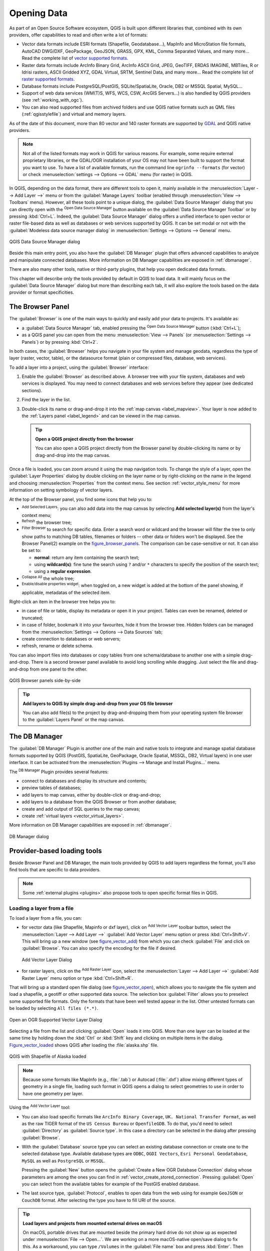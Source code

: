 .. index:: Vector, OGR, Raster, GDAL, Data, Format, QLR
.. index:: PostGreSQL, PostGIS, GeoPackage, SpatiaLite, GRASS, DXF
.. index:: ArcInfo Binary Grid, ArcInfo ASCII Grid, GeoTIFF, Erdas Imagine

.. _opening_data:

**************
 Opening Data
**************

.. only:: html

   .. contents::
      :local:

As part of an Open Source Software ecosystem, QGIS is built upon different
libraries that, combined with its own providers, offer capabilities to read
and often write a lot of formats:

* Vector data formats include ESRI formats (Shapefile, Geodatabase...),
  MapInfo and MicroStation file formats, AutoCAD DWG/DXF, GeoPackage, GeoJSON,
  GRASS, GPX, KML, Comma Separated Values, and many more...
  Read the complete list of `vector supported formats
  <https://gdal.org/drivers/vector/index.html>`_.
* Raster data formats include ArcInfo Binary Grid, ArcInfo ASCII Grid, JPEG,
  GeoTIFF, ERDAS IMAGINE, MBTiles, R or Idrisi rasters, ASCII Gridded XYZ,
  GDAL Virtual, SRTM, Sentinel Data, and many more...
  Read the complete list of `raster supported formats
  <https://gdal.org/drivers/raster/index.html>`_.
* Database formats include PostgreSQL/PostGIS, SQLite/SpatiaLite, Oracle, DB2
  or MSSQL Spatial, MySQL...
* Support of web data services (WM(T)S, WFS, WCS, CSW, ArcGIS Servers...) is
  also handled by QGIS providers (see :ref:`working_with_ogc`).
* You can also read supported files from archived folders and use QGIS native
  formats such as QML files (:ref:`qgisstylefile`) and virtual and memory
  layers.

As of the date of this document, more than 80 vector and 140 raster formats are
supported by `GDAL <https://gdal.org/>`_ and QGIS native providers.

.. note::

   Not all of the listed formats may work in QGIS for various reasons. For
   example, some require external proprietary libraries, or the GDAL/OGR
   installation of your OS may not have been built to support the format you
   want to use. To have a list of available formats, run the command line
   ``ogrinfo --formats`` (for vector) or check :menuselection:`settings -->
   Options --> GDAL` menu (for raster) in QGIS.
   
.. let's use ogrinfo until a list of vector formats is provided in a (GDAL/)OGR tab

.. _datasourcemanager:

In QGIS, depending on the data format, there are different tools to open it,
mainly available in the :menuselection:`Layer --> Add Layer -->` menu
or from the :guilabel:`Manage Layers` toolbar (enabled through :menuselection:`View
--> Toolbars` menu).
However, all these tools point to a unique dialog, the :guilabel:`Data Source
Manager` dialog that you can directly open with the |dataSourceManager|
:sup:`Open Data Source Manager` button available on the :guilabel:`Data Source
Manager Toolbar` or by pressing :kbd:`Ctrl+L`. Indeed, the :guilabel:`Data Source
Manager` dialog offers a unified interface to open vector or raster file-based
data as well as databases or web services supported by QGIS. It can be set
modal or not with the |checkbox| :guilabel:`Modeless data source manager dialog`
in :menuselection:`Settings --> Options --> General` menu.


.. _figure_datasource_manager:

.. figure:: img/datasource_manager.png
   :align: center

   QGIS Data Source Manager dialog


Beside this main entry point, you also have the |dbManager| :guilabel:`DB Manager`
plugin that offers advanced capabilities to analyze and manipulate connected
databases. More information on DB Manager capabilities are exposed in :ref:`dbmanager`.

There are also many other tools, native or third-party plugins, that help you open
dedicated data formats.

This chapter will describe only the tools provided by default in QGIS to load
data. It will mainly focus on the :guilabel:`Data Source Manager` dialog but
more than describing each tab, it will also explore the tools based on the data
provider or format specificities.


.. index:: Browse data, Add layers
.. _browser_panel:

The Browser Panel
=================

The :guilabel:`Browser` is one of the main ways to quickly and easily
add your data to projects. It's available as:

* a :guilabel:`Data Source Manager` tab, enabled pressing the
  |dataSourceManager| :sup:`Open Data Source Manager` button (:kbd:`Ctrl+L`);
* as a QGIS panel you can open from the menu :menuselection:`View --> Panels`
  (or |kde| :menuselection:`Settings --> Panels`) or by pressing :kbd:`Ctrl+2`.

In both cases, the :guilabel:`Browser` helps you navigate in your file system
and manage geodata, regardless the type of layer (raster, vector, table),
or the datasource format (plain or compressed files, database, web services).

To add a layer into a project, using the :guilabel:`Browser` interface:

#. Enable the :guilabel:`Browser` as described above.
   A browser tree with your file system, databases and web services is
   displayed. You may need to connect databases and web services before they appear
   (see dedicated sections).
#. Find the layer in the list.
#. Double-click its name or drag-and-drop it into the :ref:`map canvas
   <label_mapview>`. Your layer is now added to the :ref:`Layers panel
   <label_legend>` and can be viewed in the map canvas.

   .. tip:: **Open a QGIS project directly from the browser**

    You can also open a QGIS project directly from the Browser
    panel by double-clicking its name or by drag-and-drop into the map canvas.

Once a file is loaded, you can zoom around it using the map navigation tools.
To change the style of a layer, open the :guilabel:`Layer Properties` dialog
by double clicking on the layer name or by right-clicking on the name in the
legend and choosing :menuselection:`Properties` from the context menu. See
section :ref:`vector_style_menu` for more information on setting symbology of
vector layers.


At the top of the Browser panel, you find some icons that help you to:

* |addLayer| :sup:`Add Selected Layers`: you can also add data into the map
  canvas by selecting **Add selected layer(s)** from the layer's context menu;
* |draw| :sup:`Refresh` the browser tree;
* |filterMap| :sup:`Filter Browser` to search for specific data. Enter a search
  word or wildcard and the browser will filter the tree to only show paths to
  matching DB tables, filenames or folders -- other data or folders won't be
  displayed. See the Browser Panel(2) example on the figure_browser_panels_.
  The comparison can be case-sensitive or not. It can also be set to:

  * **normal**: return any item containing the search text;
  * using **wildcard(s)**: fine tune the search using ``?`` and/or ``*``
    characters to specify the position of the search text;
  * using a **regular expression**.

* |collapseTree| :sup:`Collapse All` the whole tree;
* |metadata| :sup:`Enable/disable properties widget`: when toggled on,
  a new widget is added at the bottom of the panel showing, if applicable,
  metadatas of the selected item.

Right-click an item in the browser tree helps you to:

* in case of file or table, display its metadata or open it in your project.
  Tables can even be renamed, deleted or truncated;
* in case of folder, bookmark it into your favourites, hide it from the browser
  tree. Hidden folders can be managed from the :menuselection:`Settings -->
  Options --> Data Sources` tab;
* create connection to databases or web servers;
* refresh, rename or delete schema.

You can also import files into databases or copy tables from one schema/database
to another one with a simple drag-and-drop. There is a second browser panel
available to avoid long scrolling while dragging. Just select the file and
drag-and-drop from one panel to the other.

.. _figure_browser_panels:

.. figure:: img/browser_panels.png
   :align: center

   QGIS Browser panels side-by-side


.. tip:: **Add layers to QGIS by simple drag-and-drop from your OS file browser**

   You can also add file(s) to the project by drag-and-dropping them from your
   operating system file browser to the :guilabel:`Layers Panel` or the map
   canvas.

.. index:: DB Manager

The DB Manager
==============

The :guilabel:`DB Manager` Plugin is another one of the main and native tools
to integrate and manage spatial database formats supported by
QGIS (PostGIS, SpatiaLite, GeoPackage, Oracle Spatial, MSSQL, DB2, Virtual
layers) in one user interface. It can be activated from the
:menuselection:`Plugins --> Manage and Install Plugins...` menu.

The |dbManager| :sup:`DB Manager` Plugin provides several features:

* connect to databases and display its structure and contents;
* preview tables of databases;
* add layers to map canvas, either by double-click or drag-and-drop;
* add layers to a database from the QGIS Browser or from another database;
* create and add output of SQL queries to the map canvas;
* create :ref:`virtual layers <vector_virtual_layers>`.

More information on DB Manager capabilities are exposed in :ref:`dbmanager`.

.. _figure_db_manager_bis:

.. figure:: img/db_manager.png
   :align: center

   DB Manager dialog


Provider-based loading tools
=============================

Beside Browser Panel and DB Manager, the main tools provided by QGIS to add
layers regardless the format, you'll also find tools that are specific to data
providers.

.. note::

  Some :ref:`external plugins <plugins>` also propose tools to open specific
  format files in QGIS.

.. index:: Loading vector, Loading raster
.. index:: ODBC, OGDI, Esri Personal Geodatabase, MySQL
.. _loading_file:

Loading a layer from a file
---------------------------

To load a layer from a file, you can:

* for vector data (like Shapefile, Mapinfo or dxf layer), click on
  |addOgrLayer| :sup:`Add Vector Layer` toolbar button, select the
  :menuselection:`Layer --> Add Layer -->` |addOgrLayer|:guilabel:`Add Vector
  Layer` menu option or press :kbd:`Ctrl+Shift+V`.
  This will bring up a new window (see figure_vector_add_) from which you can
  check |radioButtonOn| :guilabel:`File` and click on :guilabel:`Browse`. You can
  also specify the encoding for the file if desired.

  .. _figure_vector_add:

  .. figure:: img/addvectorlayerdialog.png
     :align: center

     Add Vector Layer Dialog

* for raster layers, click on the |addRasterLayer| :sup:`Add Raster Layer` icon,
  select the :menuselection:`Layer --> Add Layer -->` |addRasterLayer|
  :guilabel:`Add Raster Layer` menu option or type :kbd:`Ctrl+Shift+R`.

That will bring up a standard open file dialog (see figure_vector_open_), which
allows you to navigate the file system and load a shapefile, a geotiff or other
supported data source. The selection box :guilabel:`Filter` |selectString|
allows you to preselect some supported file formats. Only the formats that have
been well tested appear in the list. Other untested formats can be loaded by
selecting ``All files (*.*)``.


.. _figure_vector_open:

.. figure:: img/shapefileopendialog.png
   :align: center

   Open an OGR Supported Vector Layer Dialog

Selecting a file from the list and clicking :guilabel:`Open` loads it into QGIS.
More than one layer can be loaded at the same time by holding down the
:kbd:`Ctrl` or :kbd:`Shift` key and clicking on multiple items in the dialog.
Figure_vector_loaded_ shows QGIS after loading the :file:`alaska.shp` file.

.. _figure_vector_loaded:

.. figure:: img/shapefileloaded.png
   :align: center

   QGIS with Shapefile of Alaska loaded


.. note::

 Because some formats like MapInfo (e.g., :file:`.tab`) or Autocad (:file:`.dxf`)
 allow mixing different types of geometry in a single file, loading such format
 in QGIS opens a dialog to select geometries to use in order to have one
 geometry per layer.

.. index:: ArcInfo Binary Coverage, Tiger Format, UK National Transfer Format
.. index:: US Census Bureau

Using the |addOgrLayer| :sup:`Add Vector Layer` tool:

* You can also load specific formats like ``ArcInfo Binary Coverage``,
  ``UK. National Transfer Format``, as well as the raw TIGER format of the
  ``US Census Bureau`` or ``OpenfileGDB``. To do that, you'd need to select
  |radioButtonOn| :guilabel:`Directory` as :guilabel:`Source type`. In this case
  a directory can be selected in the dialog after pressing :guilabel:`Browse`.
* With the |radioButtonOn| :guilabel:`Database` source type you can select an
  existing database connection or create one to the selected database type.
  Available database types are ``ODBC``, ``OGDI Vectors``, ``Esri Personal
  Geodatabase``, ``MySQL`` as well as ``PostgreSQL`` or ``MSSQL``.
    
  Pressing the :guilabel:`New` button opens the :guilabel:`Create a New OGR Database
  Connection` dialog whose parameters are among the ones you can find in
  :ref:`vector_create_stored_connection`.
  Pressing :guilabel:`Open` you can select from the available tables for example
  of the PostGIS enabled database.
* The last source type, |radioButtonOn| :guilabel:`Protocol`, enables to open
  data from the web using for example ``GeoJSON`` or ``CouchDB`` format. After
  selecting the type you have to fill URI of the source.


.. _tip_load_from_external_drive_OSX:

.. tip:: **Load layers and projects from mounted external drives on macOS**

   On macOS, portable drives that are mounted beside the primary hard drive
   do not show up as expected under :menuselection:`File --> Open...`.
   We are working on a more macOS-native open/save dialog to fix this.
   As a workaround, you can type ``/Volumes`` in the :guilabel:`File name` box
   and press :kbd:`Enter`. Then you can navigate to external drives and network
   mounts.


Loading a mesh layer
--------------------

Mesh layers (currently :file:`.grb`, :file:`.grb2`, :file:`.bin`, :file:`.grib`, :file:`grib1`,
:file:`grib2`, :file:`nc`, :file:`2dm`, :file:`3Di Results`) can be loaded by clicking the
|addMeshLayer| :guilabel:`Mesh` tab in the datasource manager. For further instructions, read
:ref:`label_meshdata`.


.. index:: CSV, Delimited text files
   see: Comma Separated Values; CSV
.. _vector_loading_csv:

Importing a delimited text file
-------------------------------

Delimited text file (e.g. :file:`.txt`,:file:`.csv`, :file:`.dat`, :file: `.wkt`) 
can be loaded in QGIS using the tools described above. However, loaded this way,
it'll show up like a simple table data. Sometimes, delimited text files can contain
geometric data you'd want to visualize; this is what the |addDelimitedTextLayer|:guilabel:`Add
Delimited Text Layer` is designed for.

Click the |dataSourceManager| :sup:`Open Data Source Manager` icon to open the
:guilabel:`Data Source Manager` dialog and enable the |addDelimitedTextLayer|
:guilabel:`Delimited Text` tab, as shown in figure_delimited_text_.

.. _figure_delimited_text:

.. figure:: img/delimited_text_dialog.png
   :align: center

   Delimited Text Dialog

First, select the file to import (e.g., :file:`qgis_sample_data/csv/elevp.csv`)
by clicking on the :guilabel:`Browse` button. In the :guilabel:`Layer name` field,
provide the name to use for the layer in the project (e.g., :file:`Elevation`).

File format
...........

Once the file is selected, QGIS attempts to parse the file with the most
recently used delimiter, trying to identify fields and rows. To enable QGIS to
properly parse the file, it is important to select the correct delimiter. You
can specify a delimiter by activating:

* |radioButtonOn|:guilabel:`CSV (comma separated values)` to use the comma character;
* |radioButtonOff|:guilabel:`Custom delimiters`, choosing among some predefined
  delimiters like ``comma``, ``space``, ``tab``, ``semicolon``...;
* or |radioButtonOff|:guilabel:`Regular expression delimiter` and entering text
  into the :guilabel:`Expression` field. For example, to change the delimiter to
  tab, use ``\t`` (this is a regular expression for the tab character).

Records and fields
..................

Other than settings to identify rows and fields in the data, some convenient
options can be used to tweak the data recognition:

* :guilabel:`Number of header lines to discard`: convenient when you want to
  avoid some lines to show in the import, either because those are blank lines
  or with another formatting.
* |checkbox|:guilabel:`First records has field names`: values in the first row
  of data are used as field names, otherwise QGIS adds a fields row of a type
  ``field_1``, ``field_2``...
* |checkbox|:guilabel:`Detect field types`: automatically recognizes the field
  type. If unchecked then all attributes are treated as text fields.
* |checkbox|:guilabel:`Decimal separator is comma`: if necessary, you can force
  a comma to be the decimal separator.
* |checkbox|:guilabel:`Trim fields`: allows you to trim leading and trailing
  spaces from fields.
* |checkbox|:guilabel:`Discard empty fields`.

As you set the parser properties, a sample data preview updates at the bottom
of the dialog.

Geometry definition
...................

Once the file is parsed, set :guilabel:`Geometry definition` to

* |radioButtonOn|:guilabel:`Point coordinates` and provide the :guilabel:`X
  field`, the :guilabel:`Y field`, :guilabel:`Z field` (for 3-dimensional data)
  and the :guilabel:`M field` (for the measurement dimension) if the layer is of 
  point geometry type and contains such coordinate fields. If the coordinates
  are defined as degrees/minutes/seconds, activate the
  |checkbox|:guilabel:`DMS coordinates` checkbox;
* |radioButtonOn|:guilabel:`Well known text (WKT)` option if the spatial
  information is represented by WKT: select the :guilabel:`Geometry field`
  containing the WKT definition and choose the approriate :guilabel:`Geometry
  field` or let QGIS auto-detect it;
* If the file contains non-spatial data, activate |radioButtonOn| :guilabel:`No
  geometry (attribute only table)` and it will be loaded as an ordinary table.

Besides the features geometry information, you can also set the layer's
:guilabel:`Geometry CRS` using the |setProjection| :sup:`Select CRS` widget.

Layer settings
..............

Additionally, you can enable:

* |checkbox|:guilabel:`Use spatial index` to improve the performance of
  displaying and spatially selecting features;
* |checkbox|:guilabel:`Use subset index` to improve performance of :ref:`subset
  filters <vector_query_builder>` (when defined in the layer properties);
* |checkbox|:guilabel:`Watch file` to watch for changes to the file by other
  applications while QGIS is running.


At the end, click :guilabel:`OK` to add the layer to the map. In our example, a
point layer named ``Elevation`` is added to the project and behaves like any
other map layer in QGIS. However, this layer is the result of a query on the
:file:`.csv` source layer (hence, linked to it) and would require :ref:`to be
saved <general_saveas>` in order to get a spatial layer on disk.


.. _import_dxfdwg:

Importing a DXF or DWG file
---------------------------

:file:`DXF` and :file:`DWG` files can be added to QGIS by simple drag-and-drop
from the common
Browser Panel. You'll be prompted to select the sublayers you'd like to add
to the project. Layers are added with random style properties.

.. note:: DXF files containing several geometry types (point, line and/or
   polygon), the name of the layer will be made from
   *<filename.dxf> entities <geometry type>*.

To keep the dxf/dwg file structure and its symbology in QGIS, you may want to
use the dedicated :menuselection:`Project --> Import/Export --> Import Layers
from DWG/DXF...` tool which allows you to:

#. import elements from the drawing file into a GeoPackage database.
#. and add to the project any of the imported elements.

In the :guilabel:`DWG/DXF Import` dialog, to first import the drawing file
contents:

#. Input the location of the :guilabel:`Target package`, i.e. the new GeoPackage
   file that will store the data. If an existing file is provided, then it will be
   overwritten.
#. Specify the coordinate reference system of the data in the drawing file.
#. Check |checkbox| :guilabel:`Expand block references` to import the
   blocks in the drawing file as normal elements.
#. Check |checkbox| :guilabel:`Use curves` to promote the imported layers
   to a ``curved`` geometry type.
#. Use the :guilabel:`Import` button to select the DWG/DXF file to use (one per
   geopackage). The GeoPackage database will be automatically populated with the
   drawing file content. Depending on the size of the \*CAD file, this could
   take some time.

After the :file:`.dwg` or :file:`.dxf` data is imported into the GeoPackage
database the frame in the lower half of the dialog is populated with the list of
layers from the imported file. There you can select which layers to add to the
QGIS project:

#. At the top, set a :guilabel:`Group name` to group the drawing files in the
   project.
#. Check layers to show: Each selected layer is added to an ad hoc group which
   contains vector layers for the point, line, label and area features of the
   drawing layer. The style of each layer is setup so that it resembles the look
   it originally had in \*CAD.
#. Check whether layer should be visible at opening.
#. Alternatively using the |checkbox| :guilabel:`Merge layers` option places all
   layers in a single group.
#. Press :guilabel:`OK` to open the layers in QGIS.


.. _figure_dwg_dxf_import:

.. figure:: img/dwg_dxf_import_dialog.png
    :align: center
    
    Import dialog for DWG/DXF files


.. index:: OSM (OpenStreetMap)
.. _openstreetmap:

Importing OpenStreetMap Vectors
-------------------------------

In recent years, the OpenStreetMap project has gained popularity because in many
countries no free geodata such as digital road maps are available. The objective
of the OSM project is to create a free editable map of the world from GPS data,
aerial photography or local knowledge. To support this objective, QGIS
provides support for OSM data.

Using the :guilabel:`Browser Panel`, you can load a :file:`.osm` file to the
map canvas, in which case you'll get a dialog to select sublayers based on the
geometry type. The loaded layers will contain all the data of that geometry type
in the file and keep the :file:`osm` file data structure.


.. index::
   pair: SpatiaLite; SQLite
.. _label_spatialite:

SpatiaLite Layers
-----------------

|addSpatiaLiteLayer| The first time you load data from a SpatiaLite
database, begin by:

* clicking on the |addSpatiaLiteLayer| :sup:`Add SpatiaLite Layer` toolbar
  button;
* selecting the |addSpatiaLiteLayer| :menuselection:`Add SpatiaLite Layer...`
  option from the :menuselection:`Layer --> Add Layer` menu;
* or by typing :kbd:`Ctrl+Shift+L`.

This will bring up a window that will allow you either to connect to a
SpatiaLite database already known to QGIS, which you can choose from the
drop-down menu, or to define a new connection to a new database. To define a
new connection, click on :guilabel:`New` and use the file browser to point to
your SpatiaLite database, which is a file with a :file:`.sqlite` extension.

QGIS also supports editable views in SpatiaLite.


GPS
---

Loading GPS data in QGIS can be done using the core plugin: ``GPS Tools``.
Instructions are described in Section :ref:`plugin_gps`.


GRASS
-----

Working with GRASS vector data is described in Section :ref:`sec_grass`.


.. index:: Database tools, MSSQL Spatial
.. _db_tools:

Database related tools
----------------------

.. index:: Connecting to database
.. _vector_create_stored_connection:

Creating a stored Connection
............................

In order to read and write tables from the many database formats QGIS supports
you'll need to create a connection to that database. While :ref:`QGIS Browser
Panel <browser_panel>` is the simplest and recommanded way to connect and use
databases, QGIS provides other tools to connect to each
of them and load their tables:

* |addPostgisLayer| :menuselection:`Add PostGIS Layer...` or by typing
  :kbd:`Ctrl+Shift+D`;
* |addMssqlLayer| :menuselection:`Add MSSQL Spatial Layer` or by typing
  :kbd:`Ctrl+Shift+M`;
* |addOracleLayer| :menuselection:`Add Oracle Spatial Layer...` or by typing
  :kbd:`Ctrl+Shift+O`;
* |addDb2Layer| :menuselection:`Add DB2 Spatial Layer...` or by typing
  :kbd:`Ctrl+Shift+2`.

These tools are accessible either from the :guilabel:`Manage Layers Toolbar` or
the :menuselection:`Layer --> Add Layer -->` menu. Connecting to SpatiaLite
database is described at :ref:`label_spatialite`.

.. tip:: **Create connection to database from the QGIS Browser Panel**

   Select the corresponding database format in the Browser tree, right-click
   and choose connect will provide you with the database connection dialog.

Most of the connection dialogs follow a common basis that will be described
below using the PostgreSQL database tool as example. For additional settings
specific to other providers, you can find corresponding description at:

* :ref:`create_mssql_connection`;
* :ref:`create_oracle_connection`;
* :ref:`create_db2_connection`.

The first time you use a PostGIS data source, you must create a connection to a
database that contains the data. Begin by clicking the appropriate button as
exposed above, opening an :guilabel:`Add PostGIS Table(s)` dialog
(see figure_add_postgis_tables_).
To access the connection manager, click on the :guilabel:`New` button to display the
:guilabel:`Create a New PostGIS Connection` dialog.

.. _figure_new_postgis_connection:

.. figure:: img/newpostgisconnection.png
   :align: center

   Create a New PostGIS Connection Dialog


The parameters required for a PostGIS connection are exposed below. For the
other database types, see their differences at :ref:`db_requirements`.

* **Name**: A name for this connection. It can be the same as *Database*.
* **Service**: Service parameter to be used alternatively to hostname/port (and
  potentially database). This can be defined in :file:`pg_service.conf`.
  Check the :ref:`pg-service-file` section for more details.
* **Host**: Name of the database host. This must be a resolvable host name
  such as would be used to open a TCP/IP connection or ping the host. If the
  database is on the same computer as QGIS, simply enter *localhost* here.
* **Port**: Port number the PostgreSQL database server listens on. The default
  port for PostGIS is ``5432``.
* **Database**: Name of the database.
* **SSL mode**: How the SSL connection will be negotiated with the server. Note
  that massive speed-ups in PostGIS layer rendering can be achieved by disabling
  SSL in the connection editor. The following options are available:

  * *Disable*: Only try an unencrypted SSL connection;
  * *Allow*: Try a non-SSL connection. If that fails, try an SSL connection;
  * *Prefer* (the default): Try an SSL connection. If that fails, try a
    non-SSL connection;
  * *Require*: Only try an SSL connection.

* **Username**: User name used to log in to the database.
* **Password**: Password used with *Username* to connect to the database.

  You can save any or both of the ``username`` and ``password`` parameters, in
  which case they will be used by default each time you need to connect to this
  database. If not saved, you'll be prompted to fill the missing credentials to
  connect to the database in next QGIS sessions; meanwhile the connection
  parameters you entered are stored in a temporary internal cache and returned
  whenever a username/password for the same database is requested, until you
  close the current QGIS process.

  .. warning:: **QGIS User Settings and Security**

   In the :guilabel:`Authentication` tab, saving **username** and **password**
   will keep unprotected credentials in the connection configuration. Those
   **credentials will be visible** if, for instance, you shared the project file
   with someone. Therefore, it's advisable to save your credentials in a
   *Authentication configuration* instead (:guilabel:`Configurations` tab -
   See :ref:`authentication_index` for more details) or in a service connection
   file (see :ref:`pg-service-file` for example).

Optionally, depending on the type of database, you can activate the following
checkboxes:

* |checkbox| :guilabel:`Only show layers in the layer registries`
* |checkbox| :guilabel:`Don't resolve type of unrestricted columns (GEOMETRY)`
* |checkbox| :guilabel:`Only look in the 'public' schema`
* |checkbox| :guilabel:`Also list tables with no geometry`
* |checkbox| :guilabel:`Use estimated table metadata`
* |checkbox| :guilabel:`Allow saving/loading QGIS projects in the database`:
  more details :ref:`here <saveprojecttodb>`

.. tip:: **Use estimated table metadata to speed up operations**

   When initializing layers, various queries may be needed to establish the
   characteristics of the geometries stored in the database table. When the
   :guilabel:`Use estimated table metadata` option is checked, these queries
   examine only a sample of the rows and use the table statistics, rather than
   the entire table. This can drastically speed up operations on large datasets,
   but may result in incorrect characterization of layers (eg. the feature count
   of filtered layers will not be accurately determined) and may even cause
   strange behaviour in case columns that are supposed to be unique actually
   are not.

Once all parameters and options are set, you can test the connection by
clicking on the :guilabel:`Test Connection` button or apply it hitting :guilabel:`OK`.
From the :guilabel:`Add PostGIS Table(s)`, click now on :guilabel:`Connect` and the
dialog is filled with tables from the selected database (as shown in
figure_add_postgis_tables_).


.. _db_requirements:

Particular Connection requirements
..................................

Because of database type particularities, provided options are all the same for
all the databases. Below are exposed these connection specificities.

.. _pg-service-file:

PostgreSQL Service connection file
^^^^^^^^^^^^^^^^^^^^^^^^^^^^^^^^^^

The service connection file allows PostgreSQL connection parameters to be
associated with a single service name. That service name can then be specified
by a client and the associated settings will be used.

It's called :file:`.pg_service.conf` under \*nix systems (GNU/Linux, macOS etc.)
and :file:`pg_service.conf` on Windows.

The service file looks like::

 [water_service]
 host=192.168.0.45
 port=5433
 dbname=gisdb
 user=paul
 password=paulspass

 [wastewater_service]
 host=dbserver.com
 dbname=water
 user=waterpass

.. note:: There are two services in the above example: ``water_service``
  and ``wastewater_service``. You can use these to connect from QGIS,
  pgAdmin etc. by specifying only the name of the service you want to
  connect to (without the enclosing brackets).
  If you want to use the service with ``psql`` you need to do something
  like ``export PGSERVICE=water_service`` before doing your psql commands.

  You can find all the parameters `here
  <https://www.postgresql.org/docs/current/libpq-connect.html#LIBPQ-PARAMKEYWORDS>`_

.. note:: If you don't want to save the passwords in the service file you can
  use the `.pg_pass <https://www.postgresql.org/docs/current/libpq-pgpass.html>`_
  option.


On \*nix operating systems (GNU/Linux, macOS etc.) you can save the
:file:`.pg_service.conf` file in the user's home directory and
the PostgreSQL clients will automatically be aware of it.
For example, if the logged user is ``web``, :file:`.pg_service.conf` should
be saved in the :file:`/home/web/` directory in order to directly work (without
specifying any other environment variables).

You can specify the location of the service file by creating a ``PGSERVICEFILE``
environment variable (e.g. run the ``export PGSERVICEFILE=/home/web/.pg_service.conf``
command under your \*nix OS to temporarily set the ``PGSERVICEFILE`` variable)

You can also make the service file available system-wide (all users) either by
placing the :file:`.pg_service.conf` file at ``pg_config --sysconfdir`` or by
adding the ``PGSYSCONFDIR`` environment variable to specify the directory
containing the service file. If service definitions with the same name exist
in the user and the system file, the user file takes precedence.

.. warning::

  There are some caveats under Windows:

  * The service file should be saved as :file:`pg_service.conf`
    and not as :file:`.pg_service.conf`.
  * The service file should be saved in Unix format in order to work.
    One way to do it is to open it with `Notepad++ <https://notepad-plus-plus.org/>`_
    and :menuselection:`Edit --> EOL Conversion --> UNIX Format --> File save`.
  * You can add environmental variables in various ways; a tested one, known to
    work reliably, is :menuselection:`Control Panel --> System and Security -->
    System --> Advanced system settings --> Environment Variables` adding
    ``PGSERVICEFILE`` and the path of the type :file:`C:\\Users\\John\\pg_service.conf`
  * After adding an environment variable you may also need to restart the computer.


.. _create_oracle_connection:

Connecting to Oracle Spatial
^^^^^^^^^^^^^^^^^^^^^^^^^^^^

The spatial features in Oracle Spatial aid users in managing geographic and
location data in a native type within an Oracle database.
In addition to some of the options in :ref:`vector_create_stored_connection`,
the connection dialog proposes:

* **Database**: SID or SERVICE_NAME of the Oracle instance;
* **Port**: Port number the Oracle database server listens on. The default
  port is ``1521``;
* **Workspace**: Workspace to switch to.

Optionally, you can activate following checkboxes:

* |checkbox| :guilabel:`Only look in metadata table`: restricts the displayed
  tables to those that are in the ``all_sdo_geom_metadata`` view. This can
  speed up the initial display of spatial tables.
* |checkbox| :guilabel:`Only look for user's tables`: when searching for spatial
  tables, restricts the search to tables that are owned by the user.
* |checkbox| :guilabel:`Also list tables with no geometry`: indicates that
  tables without geometry should also be listed by default.
* |checkbox| :guilabel:`Use estimated table statistics for the layer metadata`:
  when the layer is set up, various metadata are required for the Oracle table.
  This includes information such as the table row count, geometry type and
  spatial extents of the data in the geometry column. If the table contains a
  large number of rows, determining this metadata can be time-consuming. By
  activating this option, the following fast table metadata operations are
  done: Row count is determined from ``all_tables.num_rows``. Table extents
  are always determined with the SDO_TUNE.EXTENTS_OF function, even if a layer
  filter is applied. Table geometry is determined from the first 100
  non-null geometry rows in the table.
* |checkbox| :guilabel:`Only existing geometry types`: only lists the existing
  geometry types and don't offer to add others.
* |checkbox| :guilabel:`Include additional geometry attributes`.

.. _tip_ORACLE_Spatial_layers:

.. tip:: **Oracle Spatial Layers**

   Normally, an Oracle Spatial layer is defined by an entry in the
   **USER_SDO_METADATA** table.

   To ensure that selection tools work correctly, it is recommended that your
   tables have a **primary key**.


.. _create_db2_connection:

Connecting to DB2 Spatial
^^^^^^^^^^^^^^^^^^^^^^^^^

In addition to some of the options described in
:ref:`vector_create_stored_connection`, the connection to a DB2 database (see
:ref:`label_db2_spatial` for more information) can be specified using either a
Service/DSN name defined to ODBC or using the driver, host and port information.

An ODBC **Service/DSN** connection requires the service name defined to ODBC.

A driver/host/port connection requires:

* **Driver**: Name of the DB2 driver. Typically this would be IBM DB2 ODBC DRIVER.
* **DB2 Host**: Name of the database host. This must be a resolvable host name
  such as would be used to open a TCP/IP connection or ping the host. If the
  database is on the same computer as QGIS, simply enter *localhost* here.
* **DB2 Port**: Port number the DB2 database server listens on. The default
  DB2 LUW port is ``50000``. The default DB2 z/OS port is ``446``.

.. _tip_db2_Spatial_layers:

.. tip:: **DB2 Spatial Layers**

   A DB2 Spatial layer is defined by a row in the **DB2GSE.ST_GEOMETRY_COLUMNS**
   view.

.. note::

  In order to work effectively with DB2 spatial tables in QGIS, it is important
  that tables have an INTEGER or BIGINT column defined as PRIMARY KEY and if new
  features are going to be added, this column should also have the GENERATED
  characteristic.

  It is also helpful for the spatial column to be registered with a specific
  spatial reference identifier (most often ``4326`` for WGS84 coordinates).
  A spatial column can be registered by calling the ``ST_Register_Spatial_Column``
  stored procedure.


.. _create_mssql_connection:

Connecting to MSSQL Spatial
^^^^^^^^^^^^^^^^^^^^^^^^^^^

In addition to some of the options in :ref:`vector_create_stored_connection`,
creating a new MSSQL connection dialog proposes you to fill a **Provider/DSN**
name. You can also display available databases.


.. _vector_loading_database:

Loading a Database Layer
........................

Once you have one or more connections defined to a database (see section
:ref:`vector_create_stored_connection`), you can load layers from it.
Of course, this requires having available data. See e.g. section
:ref:`vector_import_data_in_postgis` for a discussion on importing data into a
PostGIS database.

To load a layer from a database, you can perform the following steps:

#. Open the "Add <database> table(s)" dialog
   (see :ref:`vector_create_stored_connection`).
#. Choose the connection from the drop-down list and click :guilabel:`Connect`.
#. Select or unselect |checkbox| :guilabel:`Also list tables with no geometry`.
#. Optionally, use some |checkbox| :guilabel:`Search Options` to reduce the
   list of tables to those matching your search. You can also set this option
   before you hit the :guilabel:`Connect` button, speeding this way the database
   fetching.
#. Find the layer(s) you wish to add in the list of available layers.
#. Select it by clicking on it. You can select multiple layers by holding
   down the :kbd:`Shift` key while clicking.
#. If applicable, use the :guilabel:`Set Filter` button (or double-click the layer)
   to start the :guilabel:`Query Builder` dialog (See section
   :ref:`vector_query_builder`) and define which features to load from the
   selected layer. The filter expression appears in the ``sql`` column.
   This restriction can be removed or edited in the :menuselection:`Layer
   Properties --> General --> Provider Feature Filter` frame.
#. The checkbox in the ``Select at id`` column that is activated by default
   gets the features ids without the attributes and speeds in most cases the
   data loading.
#. Click on the :guilabel:`Add` button to add the layer to the map.


.. _figure_add_postgis_tables:

.. figure:: img/addpostgistables.png
   :align: center

   Add PostGIS Table(s) Dialog


.. tip:: **Use the Browser Panel to speed up loading of database table(s)**

  Adding DB tables from their ad hoc tab of the :guilabel:`Data Source Manager`
  dialog to QGIS may sometimes be time consuming as QGIS fetches
  statistics and properties (e.g. geometry type and field, CRS, number of features)
  of each table beforehand.
  To avoid this, once :ref:`the connection is set <vector_create_stored_connection>`,
  it's better to use the :ref:`Browser Panel <browser_panel>` or the :ref:`DB Manager
  <dbmanager>` to drag and drop the database tables in the map canvas.


QGIS Custom formats
===================

QGIS proposes two custom formats you can load in the application using their own
loading tool:

* Temporary Scratch Layer: a memory layer that is bound to the project it's
  opened with (see :ref:`vector_new_scratch_layer` for more information)
* Virtual Layers: a layer resulting from a query on other layer(s)
  (see :ref:`vector_virtual_layers` for more information)


.. index:: QGIS Layer Definition File, QLR file

QLR - QGIS Layer Definition File
================================

Layer definitions can be saved as a
:ref:`Layer Definition File <qgislayerdefinitionfile>` (QLR -
:file:`.qlr`) using
:menuselection:`Export --> Save As Layer Definition File...` in the layer
context menu.

The QLR format makes it possible to share "complete" QGIS layers with
other QGIS users.
QLR files contain links to the data sources and all the QGIS style
information necessary to style the layer.

QLR files are shown in the Browser Panel and can be used to add
layers (with their saved styles) to the Layers Panel.
You can also drag and drop QLR files from the system file manager into
the map canvas.

Connecting to web services
==========================

With QGIS you can have access to different types of OGC web services (WM(T)S,
WFS(-T), CSW ...). Thanks to QGIS Server, you can also publish these services.
Description of these capabilities and how-to are provided in chapter
:ref:`sec_ogc`.




.. Substitutions definitions - AVOID EDITING PAST THIS LINE
   This will be automatically updated by the find_set_subst.py script.
   If you need to create a new substitution manually,
   please add it also to the substitutions.txt file in the
   source folder.
.. |addMeshLayer| image:: /static/common/mActionAddMeshLayer.png
   :width: 1.5em
.. |addDb2Layer| image:: /static/common/mActionAddDb2Layer.png
   :width: 1.5em
.. |addDelimitedTextLayer| image:: /static/common/mActionAddDelimitedTextLayer.png
   :width: 1.5em
.. |addLayer| image:: /static/common/mActionAddLayer.png
   :width: 1.5em
.. |addMssqlLayer| image:: /static/common/mActionAddMssqlLayer.png
   :width: 1.5em
.. |addOgrLayer| image:: /static/common/mActionAddOgrLayer.png
   :width: 1.5em
.. |addOracleLayer| image:: /static/common/mActionAddOracleLayer.png
   :width: 1.5em
.. |addPostgisLayer| image:: /static/common/mActionAddPostgisLayer.png
   :width: 1.5em
.. |addRasterLayer| image:: /static/common/mActionAddRasterLayer.png
   :width: 1.5em
.. |addSpatiaLiteLayer| image:: /static/common/mActionAddSpatiaLiteLayer.png
   :width: 1.5em
.. |checkbox| image:: /static/common/checkbox.png
   :width: 1.3em
.. |collapseTree| image:: /static/common/mActionCollapseTree.png
   :width: 1.5em
.. |dataSourceManager| image:: /static/common/mActionDataSourceManager.png
   :width: 1.5em
.. |dbManager| image:: /static/common/dbmanager.png
   :width: 1.5em
.. |draw| image:: /static/common/mActionDraw.png
   :width: 1.5em
.. |filterMap| image:: /static/common/mActionFilterMap.png
   :width: 1.5em
.. |kde| image:: /static/common/kde.png
   :width: 1.5em
.. |metadata| image:: /static/common/metadata.png
   :width: 1.5em
.. |radioButtonOff| image:: /static/common/radiobuttonoff.png
   :width: 1.5em
.. |radioButtonOn| image:: /static/common/radiobuttonon.png
   :width: 1.5em
.. |selectString| image:: /static/common/selectstring.png
   :width: 2.5em
.. |setProjection| image:: /static/common/mActionSetProjection.png
   :width: 1.5em
